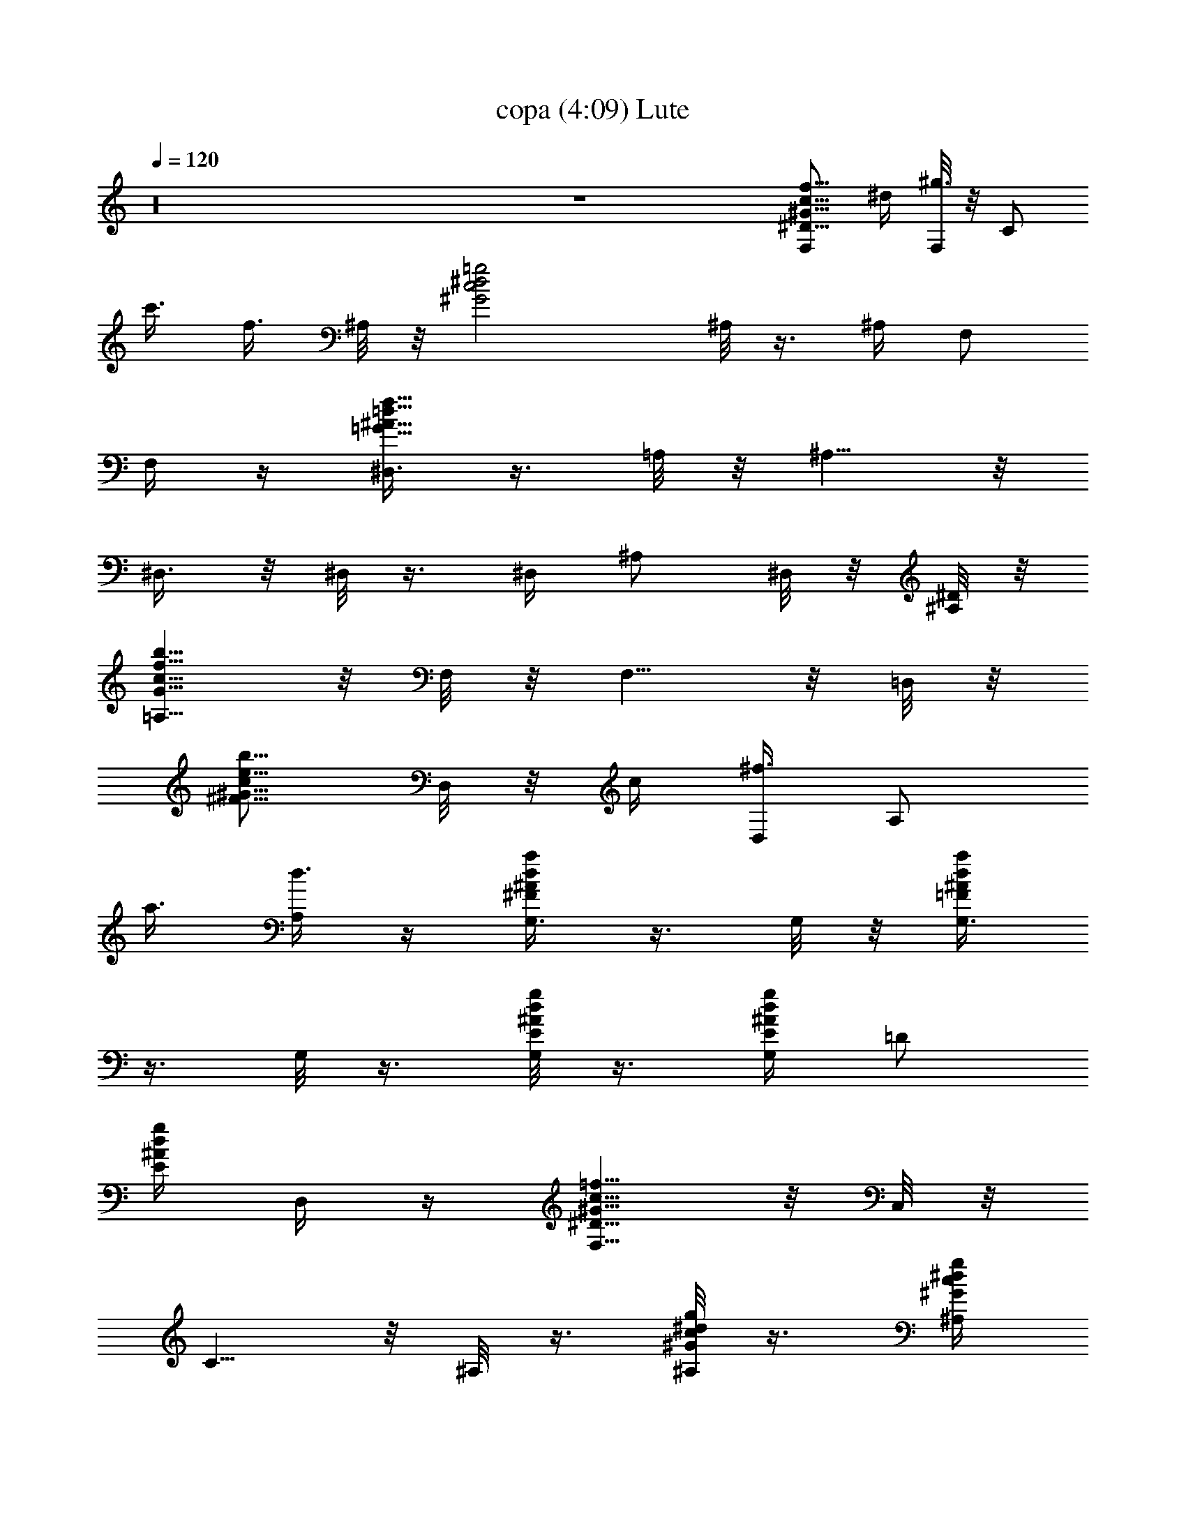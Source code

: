 X:1
T:copa (4:09) Lute
Z:Transcribed by LotRO MIDI Player:http://lotro.acasylum.com/midi
%  Original file:copa.mid
%  Transpose:0
L:1/4
Q:120
K:C
z16 z4 [F,/2^D5/8f5/8^G5/8c5/8] ^d/4 [F,/8^g3/8] z/8 [C/2z/4]
[c'3/8z/4] [f3/8z/4] ^A,/8 z/8 [=g2^d2c2^G2z/4] ^A,/8 z3/8 ^A,/4 F,/2
F,/4 z/4 [^D,3/8=d29/8f29/8=G29/8^A29/8] z3/8 =A,/8 z/8 ^A,5/8 z/8
^D,3/8 z/8 ^D,/8 z3/8 ^D,/4 ^A,/2 ^D,/8 z/8 [^A,/8^D/8] z/8
[=A,5/8G15/8b15/8c15/8f15/8] z/8 F,/8 z/8 F,5/8 z/8 =D,/8 z/8
[c/2e5/8^F5/8b5/8^G5/8z/4] D,/8 z/8 c/4 [D,/4^f3/8] [A,/2z/4]
[a3/8z/4] [A,/4d3/8] z/4 [G,3/8^Fa^Ad] z3/8 G,/8 z/8 [G,3/8=Fa^Ad]
z3/8 G,/8 z3/8 [G,/8E/4g/4^A/4d/4] z3/8 [G,/4E/4g/4^A/4d/4] [=D/2z/4]
[E/4g/4^A/4d/4] D,/4 z/4 [F,5/8^D15/8=f15/8^G15/8c15/8] z/8 C,/8 z/8
C5/8 z/8 ^A,/8 z3/8 [^A,/8^G/4c/4^d/4g/4] z3/8 [^A,/4^G/4c/4^d/4g/4]
[F,/2z/4] [^G/4c/4^d/4g/4] ^A,/4 z/4 [^D,/2=d2f2=G2^a2] z/4 ^D,/8 z/8
^A,3/4 ^D,/4 [d15/8z/4] ^D,/8 z/8 [g5/4z/4] ^D,/4 [^A,3/8^a3/4] z/8
[^A,/8f/8] z3/8 [=A,5/8G/2=a5/8c5/8f5/8] G/4 [F,/8c3/8] z/8
[F,5/8z/4] [f3/8z/4] [a3/8z/4] =D,/8 z/8 [c15/8d15/8^F15/8=A15/8z/4]
D,/8 z3/8 D,/4 A,/2 D,/4 z/4 [G,3/8=F2g2^A2d2] z3/8 ^C/8 z/8 =D5/8
z/8 [G,3/8z/4] [F15/8z/4] G,/8 z/8 [^A5/4z/4] G,/4 [D/2d3/4]
[G,/8g/8] z/8 ^C,/8 z/8 [=C,/2z/4] [=A/4c/4^D/4^F/4] z/4
[C,/8A/4c/4^D/4^F/4] z/8 [^F,5/8z/4] [A/4c/4^D/4^F/4] z/4 G,/4
[G/2g5/8^A5/8d5/8z/4] G,/8 z/8 G/4 [G,/4^A3/8] [=D3/8z/4] [d3/8z/4]
[^C,/4g3/8] z/4 [=C,3/8=Ac^D^f] z3/8 C,/8 z/8 [D,3/8c=f^Fa] z3/8 D,/8
z/8 [d2^A2g2G2z/4] G,/8 z3/8 G,/4 =D3/8 z/8 ^C,/4 z/4
[=C,/2^A/2d5/8^D5/8g5/8] ^A/4 [C,/8^d3/8] z/8 [G,5/8z/4] [g3/8z/4]
[c'3/8z/4] D,/4 [c/2e5/8^F5/8b5/8^G5/8z/4] D,/8 z/8 c/4 [D,/4^f3/8]
[A,/2z/4] [a3/8z/4] [A,/4=d3/8] z/4 [G,3/8=F=A^Ad] z3/8 G,/8 z/8
[^F,3/8ce^Fb] z3/8 ^F,/8 z/8 [^G/2^a5/8d5/8=f5/8z/4] =F,/8 z/8 ^G/4
[F,/4d3/8] [F,/2z/4] [f3/8z/4] [F,/4^a3/8] z/4 [F,3/4^G/4] ^d/8 z/8
f/8 z/8 [=C/8^G/4c'/4^d/4f/4] z/8 [C/2z/4] [^G/4c'/4f/4^d/4] F,/8 z/8
B,/8 z/8 [^A,3/4^G7/4c'7/4^d7/4g7/4] F,3/4 ^A,/4 ^A,/8 z/8
[^D,3/4=d/4f/4=G/4^a/4] z/4 [d/4f/4G/4^a/4] ^D,/8 z/8 [^A,5/8z/4]
[d/8f/8G/8^a/8] z3/8 [^D,/8d/4f/4G/4^a/4] z/8 ^D,3/4 ^D,/8 z/8 ^A,/2
^D,/8 z3/8 [F,3/4=F5/8] z/8 [C/8^D/4g/4^G/4c/4] z/8 [C3/8z/4]
[^D/4g/4^G/4c/4] F,/8 z/8 F/8 z/8 [^A,3/4g2^d2c2^G2] F,/8 z/8 F,3/8
z/8 F,3/8 z/8 [^D,3/4=d/4] g/8 z/8 ^a/8 z/8 [^A,/8d/4f/4g/4^a/4] z/8
[^A,/2z/4] [d/4f/4^a/4g/4] ^D,/8 z/8 ^C,/8 z/8
[=C,3/4^A5/8d5/8F5/8=a5/8] z/8 [G,/8^A/2d/2F/2a/2] z/8 G,3/8 z/8
[C,/8^A/4d/4F/4a/4] z3/8 [F,3/4^D2f2^G2c2] C/8 z/8 C/2 F,/8 z/8 B,/8
z/8 [^A,3/4^G7/4c7/4^d7/4g7/4] F,/8 z/8 F,3/8 z/8 [F,3/8z/4] ^A,/8
z/8 [C,3/4^A2=d2f2a2] G,/8 z/8 G,3/8 z/8 C,/8 z3/8
[C,3/4^A5/8d5/8e5/8g5/8] z/8 [G,3/4^A/2d/2e/2g/2] z/4
[C,/4^A/4d/4e/4g/4] z/4 [F,3/4^d7/4f7/4^G7/4c'7/4] C/8 z/8 C3/8 z/8
[C,3/8z/4] F/8 z/8 [^A,3/4g2=d2c'2^G2] F,/8 z/8 F,3/8 z/8 F,3/8 z/8
[G,3/4^A/4] f/8 z/8 a/8 z/8 [=D/8^A/4d/4f/4a/4] z/8 [D3/8z/4]
[^A/4d/4a/4f/4] G,/8 z3/8 [C,3/4^A/4] e/8 z/8 a/8 z/8
[G,3/4^A/4d/4e/4a/4] z/4 [^A/4d/4a/4e/4] C,/4 z/4
[F,3/4^d25/8f25/8^G25/8c'25/8] C/8 z/8 C3/4 F,/8 z/8 F,3/4 C/8 z/8
[C3/8z/4] [^d/8f/8^G/8c'/8] z/8 ^D,/8 z3/8 [=D,5/8c/4f/4^f/4a/4] z/4
[c/4=f/4^f/4a/4] ^G,/8 z/8 [=A,3/4z/4] [c/8=f/8^f/8a/8] z3/8
[D,/8c/4=f/4^f/4a/4] z/8 D,5/8 z/8 ^G,/8 z/8 A,5/8 z/8 D,/8 z/8
[=G,/2z/4] [=f/4a/4^A/4=d/4] z/4 [G,/8f/4a/4^A/4d/4] z/8 [D/2z/4]
[f/4a/4^A/4d/4] z/4 G,/8 z/8 [G,3/8fa^Ad] z3/8 G,/8 z/8
[^F,3/8^c=A^ge] z3/8 ^F,/8 z/8 [=F,/2^d15/8=g15/8^G15/8=c15/8] z/4
F,/8 z/8 C5/8 z/8 F,/4 [F,3/8^dg^Gc'] z3/8 F,/8 z/8 [^F,3/8^cA^ge]
z3/8 ^F,/8 z/8 [G,5/8f15/8a15/8^A15/8=d15/8] z/8 D,/8 z/8 D5/8 z/8
G,/8 z/8 [G,3/8fa^Ad] z3/8 G,/8 z/8 [^F,3/8^c=A^ge] z3/8 ^F,/8 z/8
[=F,3/8^d=g^G=c] z3/8 F,/8 z/8 [^F,3/8e^gA^c] z3/8 ^F,/8 z/8
[=d2^A2a2f2z/4] G,/8 z3/8 [G,/4z/8] =g/8 [D/2z/8] ^a/8 z/4 [D,/4c'/4]
z/4 [=F,/2^d15/8f15/8^G15/8c'15/8] z/4 [F,/8^g/8] z/8 C5/8 z/8 ^A,/4
[^G15/8c'3/2^d/2=g15/8z/4] ^A,/8 =d/8 [^d11/8z/4] ^A,/4 [=d/8F,3/8]
z3/8 [E,/4c'3/8] z/4 [^D,3/8d2f2=G2^a2] z3/8 [=A,/8g/8] z/8 ^A,5/8
z/8 [^D,3/8z/4] [d15/8z/4] ^D,/8 z/8 g/4 [^D,/4g] [^A,/2^a3/4]
[^D,/8f/8c'/4] z/8 ^A,/8 z/8 [=A,/2G15/8=A15/8=c15/8f15/8d/4] z/4
^d/4 [A,/8=d/4] z/8 [F,5/8z/4] ^d/4 z/4 [=D,/4=d5/4]
[c15/8e15/8^F15/8=a15/8z/4] D,/8 z3/8 D,/4 [^a3/8A,/2] z/8 [^f/8D,/4]
z3/8 [=a/8G,3/8^FA^Ad] z3/8 a/4 G,/8 z/8 [G,3/8=F=A^Ada/2] z/8 g/4
[G,/8a/2] z3/8 [G,/8E/4g/8^A/4d/4] g/4 z/8 [G,/4E/4g/4^A/4d/4]
[^a/4D3/8] [E/4g/4^A/4d/4] [^F,/4c'/4] z/4 [^d2=F,5/8=f2^G2c2] z/8
[C,/8^g/4] z/8 C5/8 z/8 ^A,/8 z3/8 [^A,/8^G/4c/4^d/8=g/4=d/4] ^d3/8
[^A,/4^G/4c/4^d/4g/4] [=d/8F,/2] z/8 [^G/4c/4^d/4g/4] [^A,/4c'/4] z/4
[^D,/2=d3/4f/4=G/4^a/4] z/2 [^D,/8d11/4f11/4G11/4^a9/4] g/8 ^A,3/4
^D,/4 z/4 ^D,/8 z3/8 [^D,/4g/4] [^A,3/8^a/2] z/8 [^A,/8c'/4] z3/8
[=A,/2G15/8b15/8c15/8f15/8d/4] z/4 ^d/4 [=d/4A,/8] z/8 [F,5/8z/4]
^d/4 z/4 [=D,/4=d7/8] z/4 [D,/8c/4e/4^F/4b/4] z3/8
[D,/4c/4e/4^F/4b/4] [^a/4A,/2] [c/4e/4^F/4b/4] [D,/4^f/4] z/4
[G,3/8=F2g2^A2d7/4] z/4 =a/8 [^C/8^a/4] z/8 [D5/8z/4] c'/4 z/4
[G,3/8d3/4z/4] [F15/8z/4] G,/8 z/8 [^A5/4^a/4] G,/4 [D/2d/2g/8] z3/8
[d/4G,/8g/8] z/8 ^C,/8 z/8 [=C,/2=A15/8c15/8^D15/8^f15/8] z/4
[C,/8=a/4] z/8 ^F,/2 g/8 z/8 G,/8 z/8 [G/2g5/8^A5/8d5/8z/4] G,/8
[^a/4z/8] G/4 [G,/4^A3/8] [=D/2g/4] d/4 [D,/4g3/8d/8] z3/8
[C,3/8=Ac^D^F^f/4] z/2 [=a/8C,/8] z/8 [D,3/8c^d^F^a] z/8 g/8 z/8 D,/8
z/8 [=d3/2^A2G2z/4] G,/8 z3/8 G,/4 [g/4=D/2] z/4 [G,/4d/2] z/4
[C,/2^A/2c5/8^D5/8G5/8^d/8] z3/8 [=f/4^A/4] [C,/8^d3/8] g/8
[G,5/8=a/4] [g3/8z/8] [^a/4z/8] c'/4 [c'/2D,/4] z/4
[D,/8c/4e/4^F/4b/4] z/8 =a/8 z/8 [D,/4c/4e/4^F/4b/4] [c'/8A,/2] z/8
[c/4e/4^F/4b/4] [c'/8D,/4] z3/8 [=dG,3/8=FG^A] z3/8 G,/8 z/8
[^F,3/8ce^Fbz/8] d/2 z/8 ^F,/8 z/8 [^G15/8c15/8d15/8g15/8z/4] =F,/8
z3/8 F,/4 F,/2 F,/4 z/4 [F,3/4=F5/8] z/8 [=C/8^d/4f/4^G/4c/4] z/8
[C3/8z/4] [^d/4f/4^G/4c/4] [C,3/8z/4] F/8 z/8
[^A,3/4^G7/4c'7/4^d7/4g7/4] F,/8 z/8 F,3/8 z/8 ^A,/8 z/8 ^A,/8 z/8
[^D,5/8=d15/8f15/8=G15/8^a15/8] z/8 =A,/8 z/8 ^A,3/4 ^D,/8 z/8
[^D,5/8z/4] d/4 [g/2z/4] [=A,/8^a/4] z/8 [^A,5/8f/4] [^a3/8z/4]
[g3/8z/4] [^D,/8d/8] z/8 [F,3/4^d7/4g7/4^G7/4c'7/4] C/8 z/8 C3/8 z/8
[C,3/8z/4] F/8 z/8 [^A,3/4^d/4] ^g/8 z/8 c'/8 z/8
[F,/8^d/4f/4^g/4c'/4] z/8 [F,3/8z/4] [^d/4f/4c'/4^g/4] ^A,/8 z3/8
[^D,3/4=d5/8f5/8=G5/8^a5/8] z/8 [^A,/8d/2f/2G/2^a/2] z/8 ^A,3/8 z/8
[^D,/8d/4f/4G/4^a/4] z3/8 [C,3/4^A7/4d7/4F7/4=a7/4] G,/8 z/8 G,3/8
z/8 [G,3/8z/4] C/8 z/8 [F,3/4^D2G2^G2c2] C/8 z/8 C/2 F,/8 z/8 B,/8
z/8 [^A,3/4^G7/4c'7/4^d7/4=g7/4] F,/8 z/8 F,/2 ^A,/8 z/8 [^C,/8^A,/8]
z/8 [=C,3/4^A7/4=d7/4f7/4g7/4] G,/8 z/8 G,/2 C,/8 z/8 [^C,/8C/8] z/8
[=C,3/4^g2e2^c2^A2] G,/8 z/8 G,3/8 z/8 G,3/8 z/8
[F,3/4^d5/8f5/8^G5/8c'5/8] z/8 [C/8^d/2f/2^G/2c'/2] z/8 C3/8 z/8
[C,3/8^d/4f/4^G/4c'/4] z/4 [^A,3/4=g2=d2c'2^G2] F,/8 z/8 F,3/8 z/8
F,3/8 z/8 G,3/4 [=D/8F/4g/4^A/4d/4] z/8 [D/2z/4] [F/4g/4^A/4d/4] G,/8
z/8 [^C,/8G,/8] z/8 [=C,3/4a2E2d2^A2] G,/8 z/8 G,3/8 z/8 G,3/8 z/8
[F,5/8^D21/8g21/8^G21/8=c21/8] z/8 B,/8 z/8 C3/4 F,/8 z/8 F,5/8 z/8
[B,/8^D/4g/4^G/4c/4] z/8 [C5/8z/4] [^D/4g/4^G/4c/4] z/4 F,/8 z/8
[=D,3/4c/4^d/4^F/4^A/4] z/4 [c/4^d/4^F/4^A/4] =A,/8 z/8 [A,3/4z/4]
[c/8^d/8^F/8^A/8] z3/8 [=D/8c/4^d/4^F/4^A/4] z/8 D3/4 A,/8 z/8 A,/2
D,/8 z3/8 [G,/2=F/2a5/8^A5/8=d5/8] F/4 [G,/8^A3/8] z/8 [D5/8z/4]
[d3/8z/4] [a3/8z/4] G,/4 [G,3/8F=A^Ad] z3/8 G,/8 z/8 [^F,3/8^c=A^gE]
z3/8 ^F,/8 z/8 [=F,/2^D2=g2^G2=c2] z/4 F,/8 z/8 C5/8 z/8 F,/4
[F,3/8^Dg^Gc] z3/8 F,/8 z/8 [^F,3/8^cA^gE] z3/8 ^F,/8 z/8
[G,5/8F15/8a15/8^A15/8d15/8] z/8 D,/8 z/8 =D5/8 z/8 G,/8 z/8
[G,3/8Fa^Ad] z3/8 G,/8 z/8 [^F,3/8^c=A^gE] z3/8 ^F,/8 z/8
[=F,/2^D2=G2^G2=c2] z/4 F,/8 z/8 C/2 z/4 F,/8 z/8 [F,3/8^D=G^Gc] z3/8
F,/8 z/8 [^F,3/8^cA^gE] z3/8 ^F,/8 z/8 [G,3/4F2A2^A2d2] =D/8 z/8 D3/4
G,/8 z/8 [G,3/4^A15/8z/2] [f11/8z/4] D/8 z/8 [D3/8a7/8] z/8
[^G,/8d/4] z3/8 =G,3/4 [D/8F/4a/4^A/4d/4] z/8 [D/2z/4]
[F/4a/4^A/4d/4] G,/8 z/8 [A,/8G,/8] z/8 [^G,5/8z/4] [^F/4^a/4B/4^d/4]
z/4 ^G,/8 z/8 [A,5/8=G3/4b3/4=c3/4e3/4] z/8 A,/8 z/8
[^A,3/4^G15/8c'15/8^c15/8f15/8] ^A,/8 z/8 =F,5/8 z/8 ^A,/8 z/8
[^A,3/4z/4] ^G/4 [^c/2z/4] [^A,/8f/4] z/8 [F,/2c'/4] [f3/8z/4]
[^A,/8^c3/8] z/8 ^G/8 z/8 [^A,3/4^G5/8c'5/8^c5/8f5/8] z/8
[F,/8^G/2c'/2^c/2f/2] z/8 F,/2 [^A,/8^G/4c'/4^c/4f/4] z/8 C,/8 z/8
[B,5/8z/4] [=A/4^c/4=d/4^f/4] z/4 B,/8 z/8 [C,5/8^A3/4d3/4^d3/4=g3/4]
z/8 [C,/8C/8] z/8 [^C,5/8B/4^d/4e/4^g/4] z/4 [B3/8^d3/8e3/8^g3/8z/4]
=G,/8 z/8 [^G,/2z/4] [B/4^d/4e/4^g/4] z/4 [C/8B/4^d/4e/4^g/4] z/8
[^C5/8z/4] [B/4^d/4e/4^g/4] z/4 [=G,/8B/2^d/2e/2^g/2] z/8 ^G,/2
[^G,3/8B/8^d/8e/8^g/8] z/8 ^C/8 z/8 [^C,5/8B/4^d/4e/4^g/4] z/4
[B/4^d/4e/4^g/4] ^G,/8 z/8 [^G,3/4z/4] [B/4^d/4e/4^g/4] z/4
[^G,/4B/4^d/4e/4^g/4] [^C,/2z/4] [B/4^d/4e/4^g/4] z/4
[=G,/4B5/8^d5/8e5/8^g5/8] ^G,/2 [^G,/4B/8^d/8e/8^g/8] z3/8
[^C,3/4B/4^d/4e/4^g/4] z/2 ^G,/8 z/8 [^G,5/8z/4] [B/4^d/4e/4^g/4] z/4
[^C,/8B/4^d/4e/4^g/4] z/8 [^C,3/4z/4] [B/4^d/4e/4^g/4] z/4
[^G,/8B/8^d/8e/8^g/8] z/8 [^G,5/8B/8^d/8e/8^g/8] z/8 [B/8^d/8e/8^g/8]
z/8 [B/8^d/8e/8^g/8] z/8 ^C,/8 z/8 [^C,5/8^C/4] z/4 [B/4^d/4e/4^g/4]
^G,/8 z/8 [^G,5/8z/4] [B/4^d/4e/4^g/4] z/4 [^C,/8B/4^d/4e/4^g/4] z/8
^C,5/8 z/8 [^G,/8^C/4] z/8 [^G,3/4B/8^d/8e/8^g/8] z3/8
[B/8^d/8e/8^g/8] z/8 ^C,/8 z/8 [^C,3/4b/4e/4^g/8^d/8] z3/8
[^d/4^g/4e/4] ^G,/8 z/8 [^G,3/4^d/4b/4^g/4e/4] [^d/8e/8^g/8] z3/8
[^Cb/8e/8^d/8^g/8] z3/8 [^g/8e/8^d/8] z3/8 [^G,/8b5/8e5/8^g5/8^d5/8]
z/8 [^G,3/4z/2] [^g/8e/8^d/8] z/8 ^C,/8 z/8 [^C,3/4b/4^d/4e/4^g/4]
z/4 [^d/4^g/8e/4] z/8 ^G,/8 z/8 [^G,3/4b/4e/4^g/8^d/8] z/8
[^d/8e/8^g/8] z3/8 [^C,/8^d/8b/8^g/8e/8] z/8 [^C,3/4z/4]
[^d/8^g/8e/8] z3/8 [^G,/8b5/8e5/8^g5/8^d5/8] z/8 [^G,5/8z/2]
[^d/8^g/8e/8] z/8 ^C,/8 z/8 [D,3/4=c17/8e17/8=f17/8=a17/8] =A,/8 z/8
A,3/4 D,/8 z/8 [D,3/4z/4] [c/4e/4f/4a/4] z/4 [A,/8c/4e/4f/4a/4] z/8
[A,5/8z/4] [c/4e/4f/4a/4] z/4 D,/8 z/8 [D,3/4c2e2f2a2] A,/8 z/8 A,5/8
z/8 D,/8 z/8 [D,3/4z/4] [c/4e/4f/4a/4] z/4 [A,/8c3/8e3/8f3/8a3/8] z/8
[A,3/4z/4] D/8 z/8 [c/4e/4f/4a/4] D,/8 z/8 [D,5/8c/4e/4f/4a/4] z/4
[c/4e/4f/4a/4] ^G,/8 z/8 [A,/2z/4] [c/4e/4f/4a/4] z/4
[^C/8c/4e/4f/4a/4] z/8 D5/8 z/8 ^G,/8 z/8 [A,/2c/8e/8f/8a/8] z3/8
[A,3/8c/8e/8f/8a/8] z3/8 [D,5/8c/4e/4f/4a/4] z/4 [c/8e/8f/8a/8] z/8
A,/8 z/8 [A,3/4z/4] [c/8e/8f/8a/8] z3/8 [A,/4c/8e/8f/8a/8] z/8
[D,/2z/4] [^c/8f/8^f/8^a/8] z/8 [=c9/8e9/8=f9/8=a9/8z/4] ^G,/4 A,/2
A,/4 z/4 [D,3/4=d/4f/4a/4] z/4 [d/4f/4a/4] A,/8 z/8 [A,3/4z/4]
[d/4f/4a/4] z/4 [D,/8d/4f/4a/4] z/8 D,3/4 A,/8 z/8 [A,3/4d/8f/8a/8]
z3/8 [d/8f/8a/8] z/8 A,/8 z/8 [D,5/8d/4f/4a/4] z/4 [d/8f/8a/8] z/8
A,/8 z/8 [A,3/4z/4] [d/8f/8a/8] z3/8 [D,/8d/8f/8a/8] z/8 [D,5/8z/4]
[^d/8^f/8^a/8] z/8 [=d9/8=f9/8=a9/8z/4] A,/8 z/8 A,3/4 D,/8 z/8
[D,3/4d/4f/4a/4] z/4 [d/4f/4a/4] A,/8 z/8 [A,3/4z/4] [d/4f/4a/4] z/4
[D,/8d/4f/4a/4] z/8 D,3/4 A,/8 z/8 [A,3/4d/8f/8a/8] z3/8 [d/8f/8a/8]
z/8 A,/8 z/8 [D,5/8d/4f/4a/4] z/4 [d/8f/8a/8] z/8 A,/8 z/8 [A,3/4z/4]
[d/8f/8a/8] z3/8 [D,/8d/8f/8a/8] z/8 [D,5/8z/4] [^d/8^f/8^a/8] z/8
[=d9/8=f9/8=a9/8z/4] A,/8 z/8 A,3/4 D,/8 z/8 [^C,3/4^d/4=g/4^a/8]
z3/8 [^d/4^a/4g/4] ^C,/8 z/8 [^A,3/4^d/4^a/4g/4] [^d/8g/8^a/8] z3/8
[^d/8g/8^a/8^C,] z3/8 [^a/8g/8^d/8] z3/8 [^C,/8^d5/8g5/8^a5/8] z/8
^A,/2 [^C,/8^a/8g/8^d/8] z/8 ^C,/8 z/8 [^C,^d/4g/4^a/4] z/4
[^d/4^a/8g/4] z3/8 [^A,/2^d/4g/4^a/8] z/8 [^d/8g/8^a/8] z3/8
[^C7/8^d/8^a/8g/8] z3/8 [^d/8^a/8g/8] z3/8 [^A,7/8^d5/8g5/8^a5/8] z/8
[^d/8^a/8g/8] z/8 ^C,/8 z/8 [^C,3/4^d/4g/4^a/4] z/4 [^d/4g/4^a/4]
^A,/8 z/8 [^A,5/8z/4] [^d/4g/4^a/4] z/4 [^C,/8^d/4g/4^a/4] z/8 ^C,3/4
^A,/8 z/8 [^A,5/8^d/8g/8^a/8] z3/8 [^d/8g/8^a/8] z/8 ^C,/8 z/8
[^C,5/8^d/4g/4^a/4] z/4 [^d/8g/8^a/8] z/8 ^A,/8 z/8 [^A,5/8z/4]
[^d/8g/8^a/8] z3/8 [^C,/8^d/8g/8^a/8] z/8 [^C,5/8z/4] [e/8^g/8b/8]
z/8 [^d9/8=g9/8^a9/8z/4] ^A,/8 z/8 ^A,3/4 ^C,/8 z/8 [D,3/4f/4^G/4c/4]
z/4 [f/4^G/4c/4] =C/8 z/8 [C3/4z/4] [f/4^G/4c/4] z/4 [D,/8f/4^G/4c/4]
z/8 D,3/4 C/8 z/8 [C5/8f/8^G/8c/8] z3/8 [f/8^G/8c/8] z/8 D,/8 z/8
[D,3/4f/4^G/4c/4] z/4 [f/8^G/8c/8] z/8 C/8 z/8 [C5/8z/4] [f/8^G/8c/8]
z3/8 [D,/8f/8^G/8c/8] z/8 [D,3/4z/4] [^f/8=A/8^c/8] z/8
[=f9/8^G9/8=c9/8z/4] C/8 z/8 C3/4 D,/8 z/8 [D,3/4f25/8^G25/8c'25/8]
C/8 z/8 C3/4 D/8 z/8 D3/4 C/8 z/8 [C/2z/4] [f/8^G/8c'/8] z/8 D,/8
z3/8 [D,3/4c/4] f/8 z/8 ^g/8 z/8 [C/8c/4c'/4f/4^g/4] z/8 [C3/8z/4]
[c/4c'/4^g/4f/4] D,/8 z3/8 [E,5/8e=Gb] z/8 E,/8 z/8 [^D,5/8^D/4]
[^d/4^F/4^A/4] z/4 ^D,/8 z/8 [^A,5/8^G/4c/4^c/4f/4] z/4
[^G/4=c/4^c/4f/4] E,/8 z/8 [F,3/4z/4] [^G/4=c/4^c/4f/4] z/4
[^A,/8^G3/2=c3/2^c3/2f3/2] z/8 ^A,5/8 z/8 E,/8 z/8 [F,5/8z/4] ^A,/4
[^G/4=c/4^c/4f/4] ^A,/8 z/8 [^A,3/4^G2c'2^c2f2] F,/8 z/8 F,3/8 z/8
^A,/8 z3/8 [=A,5/8z/4] [=G/4b/4=c/4e/4] z/4 A,/8 z/8 [^G,5/8z/4]
[^F/4^A/4B/4^d/4] z/4 ^G,/8 z/8 [=G,3/4=F25/8=A25/8^A25/8=d25/8] =D/8
z/8 D3/4 G/8 z/8 G3/4 D/8 z/8 [D/2z/4] [F/8=A/8^A/8d/8] z/8 G,/8 z3/8
[^F,3/4E21/8^g21/8=A21/8^c21/8] ^C/8 z/8 ^C3/4 ^F/8 z/8 ^F3/4
[^C/8E/4^g/4A/4^c/4] z/8 [^C/2z/4] [E/4^g/4A/4^c/4] ^F,/8 z3/8 =F,5/8
z/8 B,/8 z/8 =C/2 z/4 E/8 z/8 =F5/8 z/8 B,/8 z/8 C/2 =C,3/8 z/8 F,5/8
z/8 C/8 z/8 C3/4 C,/4 F,/2 z/4 B,/4 C/2 C,/4 z/4
[F,3/4^D5/8G5/8^G5/8=c5/8] z/8 [C/8^D/2=G/2^G/2c/2] z/8 C3/8 z/8
[F,/8^D/4=G/4^G/4c/4] z3/8 [F,5/8^D3/4=g3/4^G3/4c3/4] z/8 [F,/8F/8]
z/8 [^F,5/8^cA^gE] z/8 ^F,/8 z/8 [G,3/4F2A2^A2d2] =D/8 z/8 D/2 G,/8
z/8 ^G,/8 z/8 [=G,5/8F=a^Ad] z/8 G,/8 z/8 [^F,5/8z/4]
[E/4^g/4=A/4^c/4] z/4 ^F,/8 z/8 [=F,3/4^D5/8=G5/8^G5/8=c5/8] z/8
[C/8^D/2=G/2^G/2c/2] z/8 C3/8 z/8 [F,/8^D/4=G/4^G/4c/4] z3/8
[F,5/8F/4] [^D/4=G/4^G/4c/4] z/4 F,/8 z/8 [^F,5/8z/4]
[E/4^g/4A/4^c/4] z/4 ^F,/8 z/8 [G,3/4^A/4] f/8 z/8 a/8 z/8
[=D3/4^A/4d/4f/4a/4] z/4 [^A/4d/4a/4f/4] G,/4 z/4 [G,5/8F=A^Ad] z/8
G,/8 z/8 [^G,5/8^dB^A^F] z/8 ^G,/8 z/8 [A,3/4=c/4] =g/8 z/8 b/8 z/8
[E,/8c/4e/4g/4b/4] z/8 [E,/2z/4] [c/4e/4b/4g/4] A,/8 z/8 ^A,/8 z/8
[=A,5/8=G3/4b3/4c3/4e3/4] z/8 A,/8 z/8 [^G,5/8z/4] [^F/4^a/4B/4^d/4]
z/4 ^G,/8 z/8 [=G,3/4=F7/4=A7/4^A7/4=d7/4] D3/4 G,/4 G,/8 z/8
[G,5/8F3/4=A3/4^A3/4d3/4] z/8 G,/8 z/8 [^F,5/8^c=A^GE] z/8 ^F,/8 z/8
[=F,3/4^D7/4g7/4^G7/4=c7/4] C/8 z/8 C3/8 z/8 F,/8 z/8 F/8 z/8
[F,5/8^D3/4g3/4^G3/4c3/4] z/8 [F,/8F/8] z/8
[^F,5/8E3/4^G3/4A3/4^c3/4] z/8 ^F,/8 z/8 [G,5/8F2=a2^A2d2] z/8 ^C/8
z/8 =D3/4 G,/8 z/8 [G,5/8^A15/8z/2] [f11/8z/4] [^C/8g/8] z/8
[D5/8a7/8^a/8] z3/8 [d/4c'/4] G,/8 z/8 [=F,5/8^d/4] [^D/4f/4^G/4=c/4]
z/4 [C,/8^D/4f/4^G/4c/4^g/8] z/8 [=C5/8z/4] [^D/4f/4^G/4c/4] z/4
^A,/8 z/8 [=g2^d/2c2^G2z/4] ^A,/8 z/8 [^d3/2z/4] ^A,/4 [F,3/8=d/4]
z/4 [E,/4c'/8] z3/8 [d/4^D,/2f/4=G/4^a/4] z/2
[^D,/8d11/4f11/4G11/4^a9/4g/4] z/8 ^A,3/4 ^D,3/8 z/8 ^D,/8 z3/8
[^D,/4g/8] z/8 [^A,/2^a/2] [^D,/8c'/4] z3/8 [=A,5/8G2=a2c2f2d/8] z3/8
^d/8 z/8 [F,/8=d/4] z/8 [F,5/8z/4] ^d/4 z/4 [=D,/8=d/4] z3/8
[D,/8c/4e/4^F/4B/4] z3/8 [D,/4c/4e/4^F/4B/4] [^a/8A,/2] z/8
[c/4e/4^F/4B/4] [^f/4D,/4] z/4 [G,3/8^F=a/2^Ad] z/8 [a/2z/4] G,/8 z/8
[G,3/8=FG^Ada/4] z/4 g/4 [G,/8a/4] z/8 [E15/8g3/8^A15/8d15/8z/4] G,/8
[g3/2z3/8] G,/4 [=D3/8^a/4] z/4 [^F,/4c'/4] z/4
[=F,/2^D5/8F5/8^G5/8c5/8^d/4] z/4 [^d/4z/8] ^g/8 [F,/8^g3/8] z/8
[C/2z/4] [c'3/8z/4] [=f3/8z/4] ^A,/8 z/8 [^G15/8c'3/2^d/2=g15/8z/4]
^A,/8 z/8 [^d11/8z/4] ^A,/4 [F,3/8z/8] =d/8 z/4 [E,/4c'3/8] z/4
[^D,/2d/4f/4=G/4^a/4] z/2 [^D,/8d11/4f11/4G11/4^a9/4] g/8 ^A,3/4
^D,/4 z/4 ^D,/8 z3/8 [g/8^D,/4] z/8 [^a/2^A,3/8] z/8 [^A,/8c'/4] z3/8
[=A,/2G15/8=a15/8c15/8f15/8d/8] z3/8 ^d/4 A,/8 =d/8 [F,5/8z3/8] d/8
z/4 =D,/4 d/4 [D,/8c/4e/4^F/4b/4] z3/8 [D,/4c/4e/4^F/4b/4] [A,/2z/8]
^a/8 [c/4e/4^F/4b/4] [D,/4z/8] ^f/8 z/4
[G,/2=F7/4=A13/4^A13/4d7/4g/4] z3/8 =a/8 [^C/4^a/4] [=D/2z/4] c'/8
z3/8 [d3/2F3/2z/4] G/4 G/8 ^a3/8 ^C/4 [g3/8D3/8z/4] G,/8 z/8
[d/8G,/8F/8=A/8^A/8] z3/8 [^f3/8C,5/8=A2c2^D2] [^f13/8z3/8] ^F,/8
=a/8 [^F,5/8z/2] g/8 z/8 G,/8 z/8 [G15/8g^A15/8d3/2z/4] G,/8 z/8 ^a/4
G,/4 [g7/8=D/2] [d3/8D,/4] z/4 [^f/8C,3/8=Ac^D] ^f/4 [^f5/8z3/8]
[C,/8=a/4] z/8 [D,3/8c^d^F^a] z/8 g/8 z/8 D,/8 z/8 [=d3/2^A2gG2z/4]
G,/8 z3/8 G,/4 [g=D/2] [G,/4d/2] z/4 [^d/8C,5/8] z/8 [^A/4c/4^D/4G/4]
=f/8 z/8 [G,/8^A/4c/4^D/4G/4g/8] [=a3/8z/8] [G,5/8z/4]
[^A/4c/4^D/4G/4z/8] ^a/4 z/8 [c'/4D,/8] z/8 [=a/4^F2=d2c2] [D,/8a7/4]
z3/8 D,/4 [c'/8A,/2] z3/8 [c'/8D,/4] z3/8 [G,3/8=Fg^Ad/4] d/4 d/8
[d3/8z/8] G,/8 z/8 [d/8^F,3/8ce^Fa] d/8 d/8 z/8 d/8 d/8 ^F,/8 d/8
[d2g2c2^G2z/4] =F,/8 z3/8 F,/4 F,/2 F,/4 z/4
[F,3/4^d5/8g5/8^G5/8c'5/8] z/8 [=C/8^d/2g/2^G/2c'/2] z/8 C/2
[F,/8^d/4g/4^G/4c'/4] z/8 B,/8 z/8 [^A,3/4f2^d2c2^G2] F,/8 z/8 F,3/8
z/8 ^A,/8 z3/8 [^D,3/4=d15/8f15/8=G15/8^a15/8] ^A,/8 z/8 ^A,3/4 ^D/8
z/8 [^D3/4z/4] d/4 [g/2z/4] [^A,/8^a/4] z/8 [^A,/2f/4] [^a3/8z/4]
[g3/8^D,/8] z/8 d/8 z/8 [F,3/4^D7/4=F7/4^G7/4c7/4] C/8 z/8 C3/8 z/8
F,/8 z/8 F/8 z/8 [^A,3/4g2^d2c'2^G2] F,/8 z/8 F,/2 ^A,/8 z/8 E,/8 z/8
[^D,3/4^D5/8] z/8 [^A,3/4=d/4f/4=G/4^a/4] z/4 [d/4f/4G/4^a/4] ^D,/4
^D/8 z/8 [C,3/4C5/8] z/8 [G,/8^A/4d/4f/4=a/4] z/8 [G,3/8z/4]
[^A/4d/4f/4a/4] C,/8 z/8 C/8 z/8 [F,3/4^G/4] ^d/8 z/8 f/8 z/8
[C/8^G/4c'/4^d/4f/4] z/8 [C/2z/4] [^G/4c'/4f/4^d/4] F,/8 z/8 B,/8 z/8
[^A,3/4^G5/8c'5/8^d5/8f5/8] z/8 [F,3/4^G/2c'/2^d/2f/2] z/4
[^A,/4^G/4c'/4^d/4f/4] z/4 [C,3/4^A/4] f/8 z/8 a/8 z/8
[G,/8^A/4=d/4f/4a/4] z/8 [G,3/8z/4] [^A/4d/4a/4f/4] G,3/8 z/8
[C,3/4g2e2d2^A2] G,3/4 C,/4 z/4 [F,3/4^d5/8f5/8^G5/8c'5/8] z/8
[C3/4^d/2f/2^G/2c'/2] z/4 [F,/4^d/4f/4^G/4c'/4] z/4 [^A,3/4=d/4] ^g/8
z/8 ^a/8 z/8 [F,/8d/4=g/4^g/4^a/4] z/8 [F,3/8z/4] [d/4=g/4^a/4^g/4]
F,3/8 z/8 [G,3/4f5/8=g5/8^A5/8d5/8] z/8 [=D3/4f/2g/2^A/2d/2] z/4
[G,/4f/4g/4^A/4d/4] z/4 [C,3/4=a2e2d2^A2] G,/8 z/8 G,3/8 z/8 C,/8
z3/8 [F,3/4^d2g2^G2c'2] C/8 z/8 C3/4 F/8 z/8 [F3/4^G15/8z/2]
[^d11/8z/4] C/8 z/8 [C/2f7/8] [c'/4F,/8] z3/8
[=D,5/8c21/8^d21/8^f21/8^a21/8] z/8 ^G,/8 z/8 =A,3/4 D,/8 z/8 D,3/4
[A,/8c/4^d/4^f/4^a/4] z/8 [A,/2z/4] [c/4^d/4^f/4^a/4] D,/8 z3/8
[=G,3/4=f5/8=a5/8^A5/8=d5/8] z/8 [D/8f/2a/2^A/2d/2] z/8 D3/8 z/8
[G,/8f/4a/4^A/4d/4] z3/8 [G,5/8z/4] [f/4a/4^A/4d/4] z/4 G,/8 z/8
[^F,5/8^c=A^ge] z/8 ^F,/8 z/8 [=F,3/4F5/8] z/8 [C/8^d/4=g/4^G/4c'/4]
z/8 [C3/8z/4] [^d/4g/4^G/4c'/4] F,/8 z/8 F/8 z/8
[F,5/8^d3/4g3/4^G3/4c'3/4] z/8 [F,/8F/8] z/8 [^F,5/8z/4]
[e/4^g/4A/4^c/4] z/4 ^F,/8 z/8 [G,3/4f2a2^A2=d2] D/8 z/8 D3/8 z/8
G,/8 z3/8 [G,5/8f3/4a3/4^A3/4d3/4] z/8 G,/8 z/8
[^F,5/8e3/4^g3/4=A3/4^c3/4] z/8 ^F,/8 z/8 [=F,3/4^G/4] ^d/8 z/8 =g/8
z/8 [C/8^G/4c'/4^d/4g/4] z/8 [C3/8z/4] [^G/4c'/4g/4^d/4] F,/8 z3/8
[F,5/8^d3/4g3/4^G3/4c'3/4] z/8 [F,/8F/8] z/8
[^F,5/8e3/4^g3/4A3/4^c3/4] z/8 ^F,/8 z/8
[G,5/8^a29/8=d29/8=a29/8f29/8] z/8 D/8 z/8 D5/8 z/8 G, D/2 z/4 G,/4
z/4 [G,/4d/4a/4^a/8f/8] z3/8 [G,/4f/4d/8=a/8^a/8] z5/8
[=F,/8f/4d/8=a/8c'/8] z3/8 [G,/8f/4d/8^a/8=a/8] 